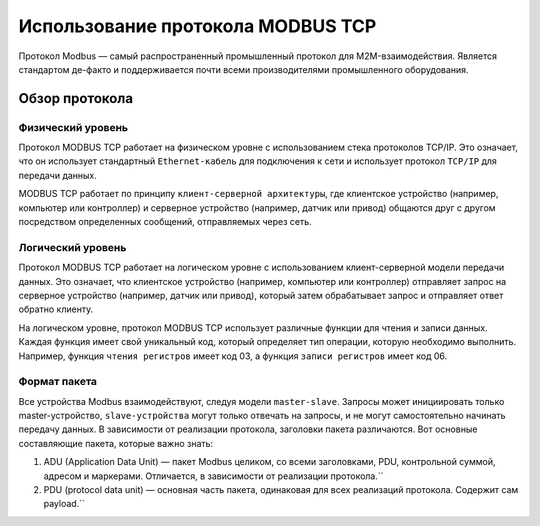 Использование протокола MODBUS TCP
==================================

Протокол Modbus — самый распространенный промышленный протокол для M2M-взаимодействия. Является стандартом де-факто и поддерживается почти всеми
производителями промышленного оборудования.

Обзор протокола
---------------

Физический уровень
~~~~~~~~~~~~~~~~~~

Протокол MODBUS TCP работает на физическом уровне с использованием стека протоколов TCP/IP. Это означает, что он использует стандартный ``Ethernet-кабель`` для подключения к сети и использует протокол ``TCP/IP`` для передачи данных.

MODBUS TCP работает по принципу ``клиент-серверной архитектуры``, где клиентское устройство (например, компьютер или контроллер) и серверное устройство (например, датчик или привод) общаются друг с другом посредством определенных сообщений, отправляемых через сеть.

Логический уровень
~~~~~~~~~~~~~~~~~~

Протокол MODBUS TCP работает на логическом уровне с использованием клиент-серверной модели передачи данных. Это означает, что клиентское устройство (например, компьютер или контроллер) отправляет запрос на серверное устройство (например, датчик или привод), который затем обрабатывает запрос и отправляет ответ обратно клиенту.

На логическом уровне, протокол MODBUS TCP использует различные функции для чтения и записи данных. Каждая функция имеет свой уникальный код, который определяет тип операции, которую необходимо выполнить. Например, функция ``чтения регистров`` имеет код 03, а функция ``записи регистров`` имеет код 06.

.. figure:: images/2.jpg
       :width: 60%
       :align: center
       :alt: Логический уровень


Формат пакета
~~~~~~~~~~~~~
Все устройства Modbus взаимодействуют, следуя модели ``master-slave``. Запросы может инициировать только master-устройство, ``slave-устройства`` могут только отвечать на запросы, и не могут самостоятельно начинать передачу данных. В зависимости от реализации протокола, заголовки пакета различаются. Вот основные составляющие пакета, которые важно знать:

1. ADU (Application Data Unit) — пакет Modbus целиком, со всеми заголовками, PDU, контрольной суммой, адресом и маркерами. Отличается, в зависимости от реализации протокола.``

2. PDU (protocol data unit) — основная часть пакета, одинаковая для всех реализаций протокола. Содержит сам payload.``

